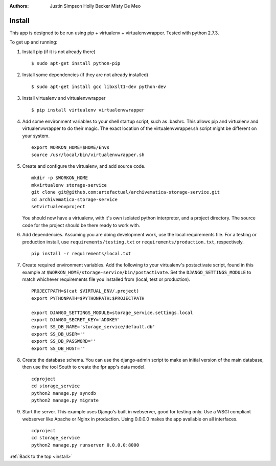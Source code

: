 .. _install:

:Authors:
    Justin Simpson
    Holly Becker
    Misty De Meo

=======
Install
=======

.. seealso::

   :ref:`Archivematica general installation <archivematica:installation>`

This app is designed to be run using pip + virtualenv + virtualenvwrapper.
Tested with python 2.7.3.

To get up and running:

1. Install pip (if it is not already there) ::

    $ sudo apt-get install python-pip

#. Install some dependencies (if they are not already installed) ::

    $ sudo apt-get install gcc libxslt1-dev python-dev

#. Install virtualenv and virtualenvwrapper ::

    $ pip install virtualenv virtualenvwrapper

#. Add some environment variables to your shell startup script, such as .bashrc. This allows pip and virtualenv and virtualenvwrapper to do their magic. The exact location of the virtualenvwrapper.sh script might be different on your system. ::

    export WORKON_HOME=$HOME/Envs
    source /usr/local/bin/virtualenvwrapper.sh

#. Create and configure the virtualenv, and add source code. ::

    mkdir -p $WORKON_HOME
    mkvirtualenv storage-service
    git clone git@github.com:artefactual/archivematica-storage-service.git
    cd archivematica-storage-service
    setvirtualenvproject

   You should now have a virtualenv, with it's own isolated python interpreter, and a project directory. The source code for the project should be there ready to work with.

#. Add dependencies. Assuming you are doing development work, use the local requirements file. For a testing or production install, use ``requirements/testing.txt`` or ``requirements/production.txt``, respectively. ::

    pip install -r requirements/local.txt

#. Create required environment variables. Add the following to your virtualenv's postactivate script, found in this example at ``$WORKON_HOME/storage-service/bin/postactivate``. Set the ``DJANGO_SETTINGS_MODULE`` to match whichever requirements file you installed from (local, test or production). ::

    PROJECTPATH=$(cat $VIRTUAL_ENV/.project)
    export PYTHONPATH=$PYTHONPATH:$PROJECTPATH

    export DJANGO_SETTINGS_MODULE=storage_service.settings.local
    export DJANGO_SECRET_KEY='ADDKEY'
    export SS_DB_NAME='storage_service/default.db'
    export SS_DB_USER=''
    export SS_DB_PASSWORD=''
    export SS_DB_HOST=''

#. Create the database schema. You can use the django-admin script to make an initial version of the main database, then use the tool South to create the fpr app's data model. ::

    cdproject
    cd storage_service
    python2 manage.py syncdb
    python2 manage.py migrate

#. Start the server. This example uses Django's built in webserver, good for testing only.  Use a WSGI compliant webserver like Apache or Nginx in production. Using 0.0.0.0 makes the app available on all interfaces. ::

    cdproject
    cd storage_service
    python2 manage.py runserver 0.0.0.0:8000

:ref:`Back to the top <install>`

